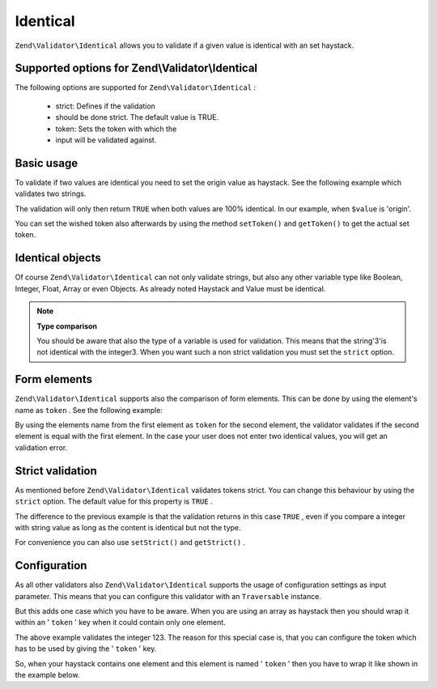 
Identical
=========

``Zend\Validator\Identical`` allows you to validate if a given value is identical with an set haystack.

.. _zend.validator.set.identical.options:

Supported options for Zend\\Validator\\Identical
------------------------------------------------

The following options are supported for ``Zend\Validator\Identical`` :

    - strict: Defines if the validation
    - should be done strict. The default value is TRUE.
    - token: Sets the token with which the
    - input will be validated against.


.. _zend.validator.set.identical.basic:

Basic usage
-----------

To validate if two values are identical you need to set the origin value as haystack. See the following example which validates two strings.

.. code-block:: php
    :linenos:
    
    $valid = new Zend\Validator\Identical('origin');
    if ($valid->isValid($value) {
        return true;
    }
    

The validation will only then return ``TRUE`` when both values are 100% identical. In our example, when ``$value`` is 'origin'.

You can set the wished token also afterwards by using the method ``setToken()`` and ``getToken()`` to get the actual set token.

.. _zend.validator.set.identical.types:

Identical objects
-----------------

Of course ``Zend\Validator\Identical`` can not only validate strings, but also any other variable type like Boolean, Integer, Float, Array or even Objects. As already noted Haystack and Value must be identical.

.. code-block:: php
    :linenos:
    
    $valid = new Zend\Validator\Identical(123);
    if ($valid->isValid($input)) {
        // input appears to be valid
    } else {
        // input is invalid
    }
    

.. note::
    **Type comparison**

    You should be aware that also the type of a variable is used for validation. This means that the string'3'is not identical with the integer3. When you want such a non strict validation you must set the ``strict`` option.

.. _zend.validator.set.identical.formelements:

Form elements
-------------

``Zend\Validator\Identical`` supports also the comparison of form elements. This can be done by using the element's name as ``token`` . See the following example:

.. code-block:: php
    :linenos:
    
    $form->addElement('password', 'elementOne');
    $form->addElement('password', 'elementTwo', array(
        'validators' => array(
            array('identical', false, array('token' => 'elementOne'))
        )
    ));
    

By using the elements name from the first element as ``token`` for the second element, the validator validates if the second element is equal with the first element. In the case your user does not enter two identical values, you will get an validation error.

.. _zend.validator.set.identical.strict:

Strict validation
-----------------

As mentioned before ``Zend\Validator\Identical`` validates tokens strict. You can change this behaviour by using the ``strict`` option. The default value for this property is ``TRUE`` .

.. code-block:: php
    :linenos:
    
    $valid = new Zend\Validator\Identical(array('token' => 123, 'strict' => FALSE));
    $input = '123';
    if ($valid->isValid($input)) {
        // input appears to be valid
    } else {
        // input is invalid
    }
    

The difference to the previous example is that the validation returns in this case ``TRUE`` , even if you compare a integer with string value as long as the content is identical but not the type.

For convenience you can also use ``setStrict()`` and ``getStrict()`` .

.. _zend.validator.set.identical.configuration:

Configuration
-------------

As all other validators also ``Zend\Validator\Identical`` supports the usage of configuration settings as input parameter. This means that you can configure this validator with an ``Traversable`` instance.

But this adds one case which you have to be aware. When you are using an array as haystack then you should wrap it within an ' ``token`` ' key when it could contain only one element.

.. code-block:: php
    :linenos:
    
    $valid = new Zend\Validator\Identical(array('token' => 123));
    if ($valid->isValid($input)) {
        // input appears to be valid
    } else {
        // input is invalid
    }
    

The above example validates the integer 123. The reason for this special case is, that you can configure the token which has to be used by giving the ' ``token`` ' key.

So, when your haystack contains one element and this element is named ' ``token`` ' then you have to wrap it like shown in the example below.

.. code-block:: php
    :linenos:
    
    $valid = new Zend\Validator\Identical(array('token' => array('token' => 123)));
    if ($valid->isValid($input)) {
        // input appears to be valid
    } else {
        // input is invalid
    }
    


